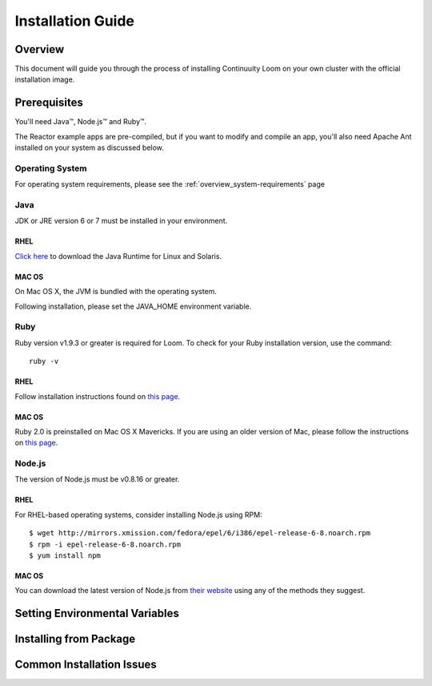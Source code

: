 .. _guide_installation_toplevel:

==================
Installation Guide
==================

.. _overview:

Overview
========

This document will guide you through the process of installing Continuuity Loom
on your own cluster with the official installation image.

.. _prerequisites:

Prerequisites
=============

You'll need Java™, Node.js™ and Ruby™.

The Reactor example apps are pre-compiled, but if you want to modify and compile an app, you'll also need Apache Ant installed on your system as discussed below.

Operating System
----------------
For operating system requirements, please see the :ref:`overview_system-requirements` page

Java
----
JDK or JRE version 6 or 7 must be installed in your environment.

RHEL
^^^^
`Click here <http://www.java.com/en/download/manual.jsp>`_ to download the Java Runtime for Linux and Solaris.

MAC OS
^^^^^^
On Mac OS X, the JVM is bundled with the operating system.

Following installation, please set the JAVA_HOME environment variable.

Ruby
----
Ruby version v1.9.3 or greater is required for Loom. To check for your Ruby installation version, use the command:
::
 ruby -v

RHEL
^^^^
Follow installation instructions found on `this page <https://www.ruby-lang.org/en/installation/>`_.

MAC OS
^^^^^^
Ruby 2.0 is preinstalled on Mac OS X Mavericks. If you are using an older version of Mac, please follow the instructions on `this page <https://www.ruby-lang.org/en/installation/>`_.


Node.js
-------

The version of Node.js must be v0.8.16 or greater.

RHEL
^^^^
For RHEL-based operating systems, consider installing Node.js using RPM:
::
 $ wget http://mirrors.xmission.com/fedora/epel/6/i386/epel-release-6-8.noarch.rpm
 $ rpm -i epel-release-6-8.noarch.rpm
 $ yum install npm

MAC OS
^^^^^^
You can download the latest version of Node.js from `their website <http://nodejs.org/>`_ using any of the methods they suggest.


.. _setting-environmental-variables:

Setting Environmental Variables
===============================


.. _installation:
Installing from Package
=======================


.. _common-issues:
Common Installation Issues
==========================




